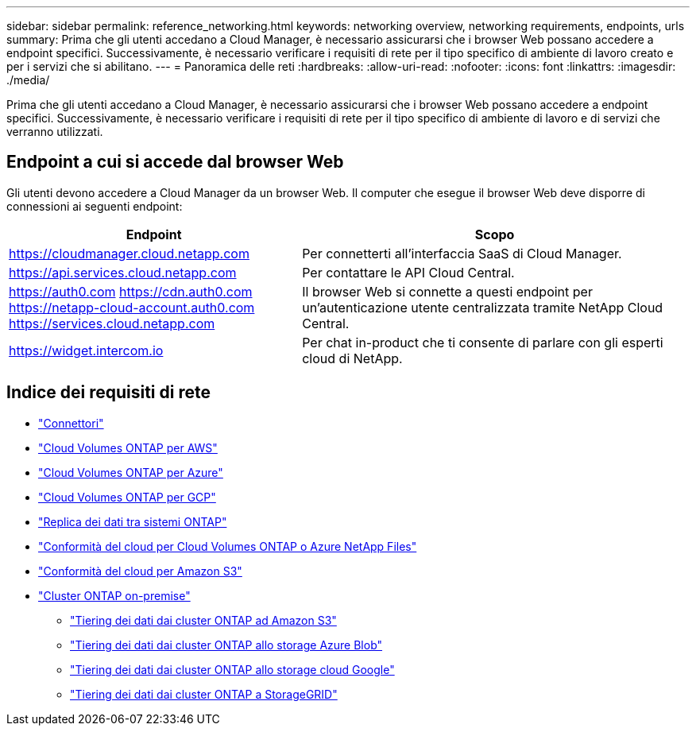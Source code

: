 ---
sidebar: sidebar 
permalink: reference_networking.html 
keywords: networking overview, networking requirements, endpoints, urls 
summary: Prima che gli utenti accedano a Cloud Manager, è necessario assicurarsi che i browser Web possano accedere a endpoint specifici. Successivamente, è necessario verificare i requisiti di rete per il tipo specifico di ambiente di lavoro creato e per i servizi che si abilitano. 
---
= Panoramica delle reti
:hardbreaks:
:allow-uri-read: 
:nofooter: 
:icons: font
:linkattrs: 
:imagesdir: ./media/


[role="lead"]
Prima che gli utenti accedano a Cloud Manager, è necessario assicurarsi che i browser Web possano accedere a endpoint specifici. Successivamente, è necessario verificare i requisiti di rete per il tipo specifico di ambiente di lavoro e di servizi che verranno utilizzati.



== Endpoint a cui si accede dal browser Web

Gli utenti devono accedere a Cloud Manager da un browser Web. Il computer che esegue il browser Web deve disporre di connessioni ai seguenti endpoint:

[cols="43,57"]
|===
| Endpoint | Scopo 


| https://cloudmanager.cloud.netapp.com | Per connetterti all'interfaccia SaaS di Cloud Manager. 


| https://api.services.cloud.netapp.com | Per contattare le API Cloud Central. 


| https://auth0.com https://cdn.auth0.com https://netapp-cloud-account.auth0.com https://services.cloud.netapp.com | Il browser Web si connette a questi endpoint per un'autenticazione utente centralizzata tramite NetApp Cloud Central. 


| https://widget.intercom.io | Per chat in-product che ti consente di parlare con gli esperti cloud di NetApp. 
|===


== Indice dei requisiti di rete

* link:reference_networking_cloud_manager.html["Connettori"]
* link:reference_networking_aws.html["Cloud Volumes ONTAP per AWS"]
* link:reference_networking_azure.html["Cloud Volumes ONTAP per Azure"]
* link:reference_networking_gcp.html["Cloud Volumes ONTAP per GCP"]
* link:task_replicating_data.html["Replica dei dati tra sistemi ONTAP"]
* link:task_getting_started_compliance.html["Conformità del cloud per Cloud Volumes ONTAP o Azure NetApp Files"]
* link:task_scanning_s3.html["Conformità del cloud per Amazon S3"]
* link:task_discovering_ontap.html["Cluster ONTAP on-premise"]
+
** link:task_tiering_onprem_aws.html["Tiering dei dati dai cluster ONTAP ad Amazon S3"]
** link:task_tiering_onprem_azure.html["Tiering dei dati dai cluster ONTAP allo storage Azure Blob"]
** link:task_tiering_onprem_gcp.html["Tiering dei dati dai cluster ONTAP allo storage cloud Google"]
** link:task_tiering_onprem_storagegrid.html["Tiering dei dati dai cluster ONTAP a StorageGRID"]



